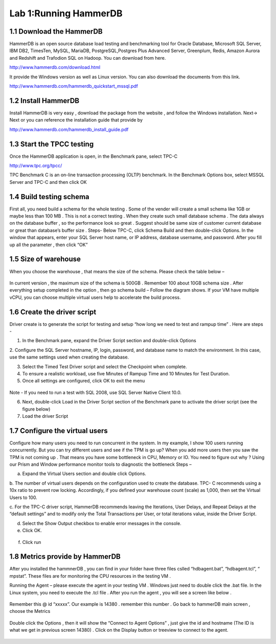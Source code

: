 .. Adding labels to the beginning of your lab is helpful for linking to the lab from other pages
.. _example_lab_1:

----------------------
Lab 1:Running HammerDB
----------------------

1.1 Download the HammerDB
+++++++++++++++++++++++++

HammerDB is an open source database load testing and benchmarking tool for Oracle Database,
Microsoft SQL Server, IBM DB2, TimesTen, MySQL, MariaDB,  PostgreSQL,Postgres Plus Advanced Server,
Greenplum, Redis, Amazon Aurora and Redshift and Trafodion SQL on Hadoop. You can download from here.

http://www.hammerdb.com/download.html

It provide the Windows version as well as Linux version.
You can also download the documents from this link.

http://www.hammerdb.com/hammerdb_quickstart_mssql.pdf


1.2 Install HammerDB
++++++++++++++++++++

Install HammerDB is very easy , download the package from the website , and follow the Windows installation.
Next-> Next or you can reference the installation guide that provide by

http://www.hammerdb.com/hammerdb_install_guide.pdf


1.3 Start the TPCC testing
++++++++++++++++++++++++++

Once the HammerDB application is open, in the Benchmark pane, select TPC-C

http://www.tpc.org/tpcc/

TPC Benchmark C is an on-line transaction processing (OLTP) benchmark.
In the Benchmark Options box, select MSSQL Server and TPC-C and then click OK

.. figure:: images/sql01.png


1.4 Build testing schema
++++++++++++++++++++++++

First all, you need build a schema for the whole testing . Some of the vender will create a small schema like 1GB or maybe less than 100 MB . This is not a correct testing . When they create such small database schema . The data always on the database buffer , so the performance look so great . Suggest should be same size of customer current database or great than database’s buffer size .
Steps-  Below TPC-C, click Schema Build and then double-click Options.
In the window that appears, enter your SQL Server host name, or IP address, database username, and password.
After you fill up all the parameter , then click “OK”

.. figure:: images/sql02.png


1.5 Size of warehouse
+++++++++++++++++++++

When you choose the warehouse , that means the size of the schema. Please check the table below –

.. figure:: images/sql03.png

In current version , the maximum size of the schema is 500GB . Remember 100 about 10GB schema size .
After everything setup completed in the option , then go schema build – Follow the diagram shows.
If your VM have multiple vCPU, you can choose multiple virtual users help to accelerate the build process.

.. figure:: images/sql04.png

1.6 Create the driver script
++++++++++++++++++++++++++++

Driver create is to generate the script for testing and setup “how long we need to test and rampup time” .  Here are steps -

1. In the Benchmark pane, expand the Driver Script section and double-click Options

2.	Configure the SQL Server hostname, IP, login, password, and database name to match the environment. In this case,
use the same settings used when creating the database.

3.	Select the Timed Test Driver script and select the Checkpoint when complete.

4.	To ensure a realistic workload, use five Minutes of Rampup Time and 10 Minutes for Test Duration.

5.	Once all settings are configured, click OK to exit the menu

.. figure:: images/sql05.png

Note - If you need to run a test with SQL 2008, use SQL Server Native Client 10.0.

6. Next, double-click Load in the Driver Script section of the Benchmark pane to activate the driver script (see the figure below)

7. Load the driver Script

.. figure:: images/sql06.png

1.7 Configure the virtual users
+++++++++++++++++++++++++++++++

Configure how many users you need to run concurrent in the system. In my example,
I show 100 users running concurrently. But you can try different users and see if the TPM is go up?
When you add more users then you saw the TPM is not coming up . That means you have some bottleneck in CPU, Memory or IO. You need to figure out why ? Using our Prism and Window performance monitor tools to diagnostic the bottleneck
Steps –

a.	Expand the Virtual Users section and double click Options.

b.	The number of virtual users depends on the configuration used to create the database.
TPC- C recommends using a 10x ratio to prevent row locking. Accordingly, if you defined your warehouse count (scale) as 1,000,
then set the Virtual Users to 100.

c.	For the TPC-C driver script, HammerDB recommends leaving the Iterations, User Delays,
and Repeat Delays at the “default settings” and to modify only the Total Transactions per User,
or total iterations value, inside the Driver Script.

d.	 Select the Show Output checkbox to enable error messages in the console.

e.	Click OK.

.. figure:: images/sql07.png


f.	Click run


.. figure:: images/sql08.png


1.8 Metrics provide by HammerDB
+++++++++++++++++++++++++++++++

After you installed the hammnerDB , you can find in your folder have three files cslled “hdbagent.bat”, “hdbagent.tcl”, “ mpstat”.
These files are for monitoring the CPU resources in the testing VM .

Running the Agent – please execute the agent in your testing VM .
Windows just need to double click the .bat file. In the Linux system, you need to execute the .tcl file .
After you run the agent , you will see a screen like below .


.. figure:: images/sql09.png

Remember this @ id “xxxxx”. Our example is 14380 . remember this number .
Go back to hammerDB main screen , choose the Metrics

.. figure:: images/sql10.png

Double click the Options , then it will show the “Connect to Agent Options” , just give the id and hostname (The ID is what we get in previous screen 14380) . Click on the Display button or treeview to connect to the agent.


.. figure:: images/sql11.png
